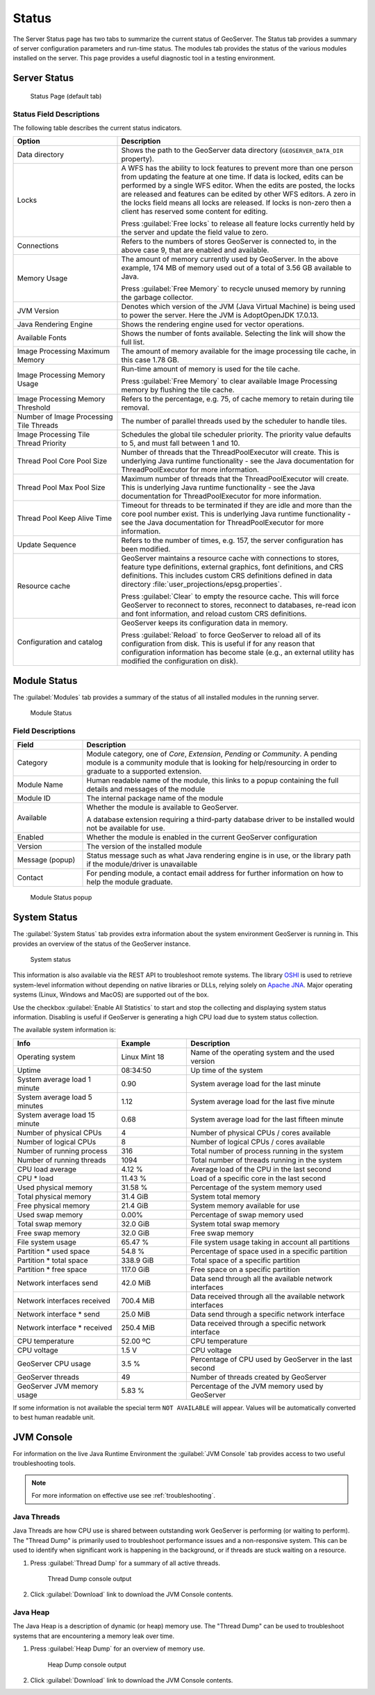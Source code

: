 .. _config_serverstatus:

Status
======
The Server Status page has two tabs to summarize the current status of GeoServer. The Status tab provides a summary of server configuration parameters and run-time status. The modules tab provides the status of the various modules installed on the server. This page provides a useful diagnostic tool in a testing environment.

Server Status
-------------

.. figure:: img/server_status.png
   
   Status Page (default tab)

Status Field Descriptions
^^^^^^^^^^^^^^^^^^^^^^^^^

The following table describes the current status indicators.

.. list-table::
   :widths: 30 70 
   :header-rows: 1

   * - Option
     - Description
   * - Data directory
     - Shows the path to the GeoServer data directory (``GEOSERVER_DATA_DIR`` property).
   * - Locks
     - A WFS has the ability to lock features to prevent more than one person from updating the feature at one time.  If data is locked, edits can be performed by a single WFS editor. When the edits are posted, the locks are released and features can be edited by other WFS editors. A zero in the locks field means all locks are released. If locks is non-zero then a client has reserved some content for editing.
       
       Press :guilabel:`Free locks` to release all feature locks currently held by the server and update the field value to zero.
       
   * - Connections
     - Refers to the numbers of stores GeoServer is connected to, in the above case 9, that are enabled and available.
   * - Memory Usage
     - The amount of memory currently used by GeoServer. In the above example, 174 MB of memory used out of a total of 3.56 GB available to Java.
       
       Press :guilabel:`Free Memory` to recycle unused memory by running the garbage collector.
   * - JVM Version
     - Denotes which version of the JVM (Java Virtual Machine) is being used to power the server. Here the JVM is AdoptOpenJDK 17.0.13.
   * - Java Rendering Engine
     - Shows the rendering engine used for vector operations.
   * - Available Fonts
     - Shows the number of fonts available. Selecting the link will show the full list.

   * - Image Processing Maximum Memory
     - The amount of memory available for the image processing tile cache, in this case 1.78 GB.
   * - Image Processing Memory Usage
     - Run-time amount of memory is used for the tile cache.
       
       Press :guilabel:`Free Memory` to clear available Image Processing memory by flushing the tile cache.
   * - Image Processing Memory Threshold
     - Refers to the percentage, e.g. 75, of cache memory to retain during tile removal.
   * - Number of Image Processing Tile Threads
     - The number of parallel threads used by the scheduler to handle tiles.
   * - Image Processing Tile Thread Priority
     - Schedules the global tile scheduler priority. The priority value defaults to 5, and must fall between 1 and 10.
   * - Thread Pool Core Pool Size
     - Number of threads that the ThreadPoolExecutor will create. This is underlying Java runtime functionality - see the Java documentation for ThreadPoolExecutor for more information.
   * - Thread Pool Max Pool Size
     - Maximum number of threads that the ThreadPoolExecutor will create. This is underlying Java runtime functionality - see the Java documentation for ThreadPoolExecutor for more information.
   * - Thread Pool Keep Alive Time
     - Timeout for threads to be terminated if they are idle and more than the core pool number exist. This is underlying Java runtime functionality - see the Java documentation for ThreadPoolExecutor for more information.
   * - Update Sequence
     - Refers to the number of times, e.g. 157, the server configuration has been modified.
   * - Resource cache
     - GeoServer maintains a resource cache with connections to stores, feature type definitions, external graphics, font definitions, and CRS definitions. This includes custom CRS definitions defined in data directory :file:`user_projections/epsg.properties`.
     
       Press :guilabel:`Clear` to empty the resource cache. This will force GeoServer to reconnect to stores, reconnect to databases, re-read icon and font information, and reload custom CRS definitions.
   * - Configuration and catalog
     - GeoServer keeps its configuration data in memory.
       
       Press :guilabel:`Reload` to force GeoServer to reload all of its configuration from disk. This is useful if for any reason that configuration information has become stale (e.g., an external utility has modified the configuration on disk).

.. _config_serverstatus_module:

Module Status
-------------

The :guilabel:`Modules` tab provides a summary of the status of all installed modules in the running server.

.. figure:: img/module_status.png
   
   Module Status
   
Field Descriptions
^^^^^^^^^^^^^^^^^^

.. list-table::
   :widths: 20 80
   :header-rows: 1

   * - Field
     - Description
   * - Category
     - Module category, one of *Core*, *Extension*, *Pending* or *Community*. A pending module is a community module that
       is looking for help/resourcing in order to graduate to a supported extension.
   * - Module Name
     - Human readable name of the module, this links to a popup containing the full details and messages of the module
   * - Module ID
     - The internal package name of the module
   * - Available
     - Whether the module is available to GeoServer.
       
       A database extension requiring a third-party database driver to be installed would not be available for use.
   * - Enabled
     - Whether the module is enabled in the current GeoServer configuration
   * - Version
     - The version of the installed module
   * - Message (popup)
     - Status message such as what Java rendering engine is in use, or the library path if the module/driver is unavailable
   * - Contact
     - For pending module, a contact email address for further information on how to help the module graduate.

.. figure:: img/module_popup.png
   
   Module Status popup

.. _config_serverstatus_system:

System Status
-------------

The :guilabel:`System Status` tab provides extra information about the system environment GeoServer is running in.  This provides an overview of the status of the GeoServer instance.

.. figure:: img/system_status.png
   
   System status

This information is also available via the REST API to troubleshoot remote systems. The library `OSHI <https://github.com/oshi/oshi/>`__ is used to retrieve system-level information without depending on native libraries or DLLs, relying solely on `Apache JNA <https://github.com/java-native-access/jna/>`_. Major operating systems (Linux, Windows and MacOS) are supported out of the box.

Use the checkbox :guilabel:`Enable All Statistics` to start and stop the collecting and displaying system status information. Disabling is useful if GeoServer is generating a high CPU load due to system status collection.

The available system information is:

.. list-table::
   :widths: 30 20 50

   * - **Info**
     - **Example**
     - **Description**
   * - Operating system
     - Linux Mint 18
     - Name of the operating system and the used version
   * - Uptime
     - 08:34:50
     - Up time of the system
   * - System average load 1 minute
     - 0.90
     - System average load for the last minute
   * - System average load 5 minutes
     - 1.12
     - System average load for the last five minute
   * - System average load 15 minute
     - 0.68
     - System average load for the last fifteen minute
   * - Number of physical CPUs
     - 4
     - Number of physical CPUs / cores available
   * - Number of logical CPUs
     - 8
     - Number of logical CPUs / cores available
   * - Number of running process
     - 316
     - Total number of process running in the system
   * - Number of running threads
     - 1094
     - Total number of threads running in the system
   * - CPU load average
     - 4.12 %
     - Average load of the CPU in the last second
   * - CPU * load
     - 11.43 %
     - Load of a specific core in the last second
   * - Used physical memory
     - 31.58 %
     - Percentage of the system memory used
   * - Total physical memory
     - 31.4 GiB
     - System total memory
   * - Free physical memory
     - 21.4 GiB
     - System memory available for use
   * - Used swap memory
     - 0.00%
     - Percentage of swap memory used
   * - Total swap memory
     - 32.0 GiB
     - System total swap memory
   * - Free swap memory
     - 32.0 GiB
     - Free swap memory
   * - File system usage
     - 65.47 %
     - File system usage taking in account all partitions
   * - Partition * used space
     - 54.8 %
     - Percentage of space used in a specific partition
   * - Partition * total space
     - 338.9 GiB
     - Total space of a specific partition
   * - Partition * free space
     - 117.0 GiB
     - Free space on a specific partition
   * - Network interfaces send
     - 42.0 MiB
     - Data send through all the available network interfaces
   * - Network interfaces received
     - 700.4 MiB
     - Data received through all the available network interfaces
   * - Network interface * send
     - 25.0 MiB
     - Data send through a specific network interface
   * - Network interface * received
     - 250.4 MiB
     - Data received through a specific network interface
   * - CPU temperature
     - 52.00 ºC
     - CPU temperature
   * - CPU voltage
     - 1.5 V
     - CPU voltage
   * - GeoServer CPU usage
     - 3.5 %
     - Percentage of CPU used by GeoServer in the last second
   * - GeoServer threads
     - 49
     - Number of threads created by GeoServer
   * - GeoServer JVM memory usage
     - 5.83 %
     - Percentage of the JVM memory used by GeoServer

If some information is not available the special term ``NOT AVAILABLE`` will appear. Values will be automatically converted to best human readable unit.

.. _config_serverstatus_jvm:

JVM Console
-----------

For information on the live Java Runtime Environment the :guilabel:`JVM Console` tab provides access to two useful troubleshooting tools.

.. note::

   For more information on effective use see :ref:`troubleshooting`.

Java Threads
^^^^^^^^^^^^

Java Threads are how CPU use is shared between outstanding work GeoServer is performing (or waiting to perform).
The "Thread Dump" is primarily used to troubleshoot performance issues and a non-responsive system.
This can be used to identify when significant work is happening in the background, or if threads are stuck waiting on a resource.

1. Press :guilabel:`Thread Dump` for a summary of all active threads.

   .. figure:: img/thread_dump.png
      
      Thread Dump console output

2. Click :guilabel:`Download` link to download the JVM Console contents.

Java Heap
^^^^^^^^^

The Java Heap is a description of dynamic (or heap) memory use.
The "Thread Dump" can be used to troubleshoot systems that are encountering a memory leak over time.

1. Press :guilabel:`Heap Dump` for an overview of memory use.

   .. figure:: img/heap_dump.png
      
      Heap Dump console output

2. Click :guilabel:`Download` link to download the JVM Console contents.
